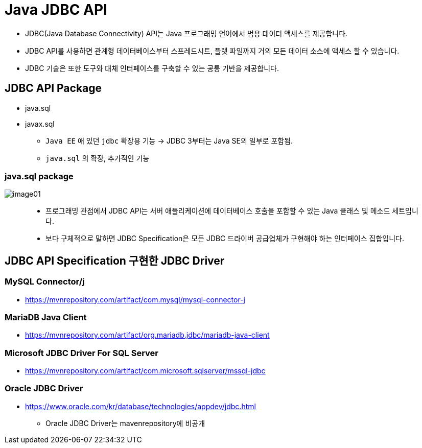 = Java JDBC API

* JDBC(Java Database Connectivity) API는 Java 프로그래밍 언어에서 범용 데이터 액세스를 제공합니다.
* JDBC API를 사용하면 관계형 데이터베이스부터 스프레드시트, 플랫 파일까지 거의 모든 데이터 소스에 액세스 할 수 있습니다.
* JDBC 기술은 또한 도구와 대체 인터페이스를 구축할 수 있는 공통 기반을 제공합니다.

== JDBC API Package

* java.sql
* javax.sql
** `Java EE` 애 있던 `jdbc` 확장용 기능 -> JDBC 3부터는 Java SE의 일부로 포함됨.
** `java.sql` 의 확장, 추가적인 기능

=== java.sql package
image::resources/image01.png[]

____
 * 프로그래밍 관점에서 JDBC API는 서버 애플리케이션에 데이터베이스 호출을 포함할 수 있는 Java 클래스 및 메소드 세트입니다.
 * 보다 구체적으로 말하면 JDBC Specification은 모든 JDBC 드라이버 공급업체가 구현해야 하는 인터페이스 집합입니다.
____

== JDBC API Specification 구현한 JDBC Driver

=== MySQL Connector/j
* https://mvnrepository.com/artifact/com.mysql/mysql-connector-j


=== MariaDB Java Client
* https://mvnrepository.com/artifact/org.mariadb.jdbc/mariadb-java-client


=== Microsoft JDBC Driver For SQL Server
* https://mvnrepository.com/artifact/com.microsoft.sqlserver/mssql-jdbc

=== Oracle JDBC Driver
* https://www.oracle.com/kr/database/technologies/appdev/jdbc.html
** Oracle JDBC Driver는 mavenrepository에 비공개




